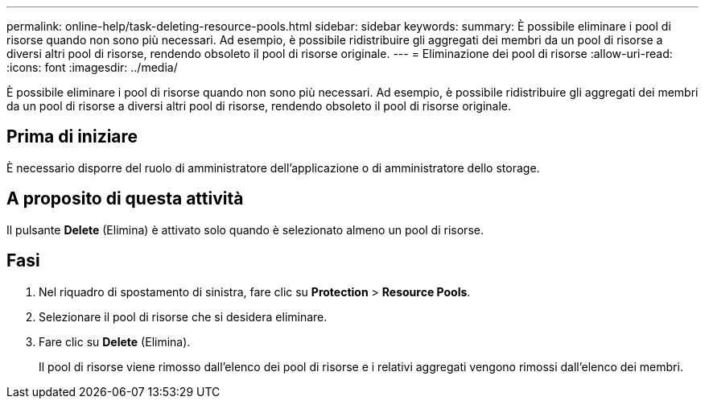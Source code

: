 ---
permalink: online-help/task-deleting-resource-pools.html 
sidebar: sidebar 
keywords:  
summary: È possibile eliminare i pool di risorse quando non sono più necessari. Ad esempio, è possibile ridistribuire gli aggregati dei membri da un pool di risorse a diversi altri pool di risorse, rendendo obsoleto il pool di risorse originale. 
---
= Eliminazione dei pool di risorse
:allow-uri-read: 
:icons: font
:imagesdir: ../media/


[role="lead"]
È possibile eliminare i pool di risorse quando non sono più necessari. Ad esempio, è possibile ridistribuire gli aggregati dei membri da un pool di risorse a diversi altri pool di risorse, rendendo obsoleto il pool di risorse originale.



== Prima di iniziare

È necessario disporre del ruolo di amministratore dell'applicazione o di amministratore dello storage.



== A proposito di questa attività

Il pulsante *Delete* (Elimina) è attivato solo quando è selezionato almeno un pool di risorse.



== Fasi

. Nel riquadro di spostamento di sinistra, fare clic su *Protection* > *Resource Pools*.
. Selezionare il pool di risorse che si desidera eliminare.
. Fare clic su *Delete* (Elimina).
+
Il pool di risorse viene rimosso dall'elenco dei pool di risorse e i relativi aggregati vengono rimossi dall'elenco dei membri.


